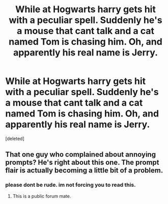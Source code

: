 #+TITLE: While at Hogwarts harry gets hit with a peculiar spell. Suddenly he's a mouse that cant talk and a cat named Tom is chasing him. Oh, and apparently his real name is Jerry.

* While at Hogwarts harry gets hit with a peculiar spell. Suddenly he's a mouse that cant talk and a cat named Tom is chasing him. Oh, and apparently his real name is Jerry.
:PROPERTIES:
:Score: 0
:DateUnix: 1608748328.0
:DateShort: 2020-Dec-23
:FlairText: Prompt
:END:
[deleted]


** That one guy who complained about annoying prompts? He's right about this one. The prompt flair is actually becoming a little bit of a problem.
:PROPERTIES:
:Author: ohboyaknightoftime
:Score: 3
:DateUnix: 1608750636.0
:DateShort: 2020-Dec-23
:END:

*** please dont be rude. im not forcing you to read this.
:PROPERTIES:
:Score: -1
:DateUnix: 1608754176.0
:DateShort: 2020-Dec-23
:END:

**** This is a public forum mate.
:PROPERTIES:
:Author: Bleepbloopbotz2
:Score: 1
:DateUnix: 1608755760.0
:DateShort: 2020-Dec-24
:END:
